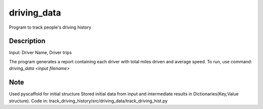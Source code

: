 ============
driving_data
============



Program to track people's driving history


Description
===========

Input: Driver Name, Driver trips

The program generates a report containing each driver with total miles driven and average speed.
To run, use command: `driving_data <input filename>`


Note
====

Used pyscaffold for initial structure
Stored initial data from input and intermediate results in Dictionaries(Key,Value structure).
Code in: track_driving_history/src/driving_data/track_driving_hist.py
